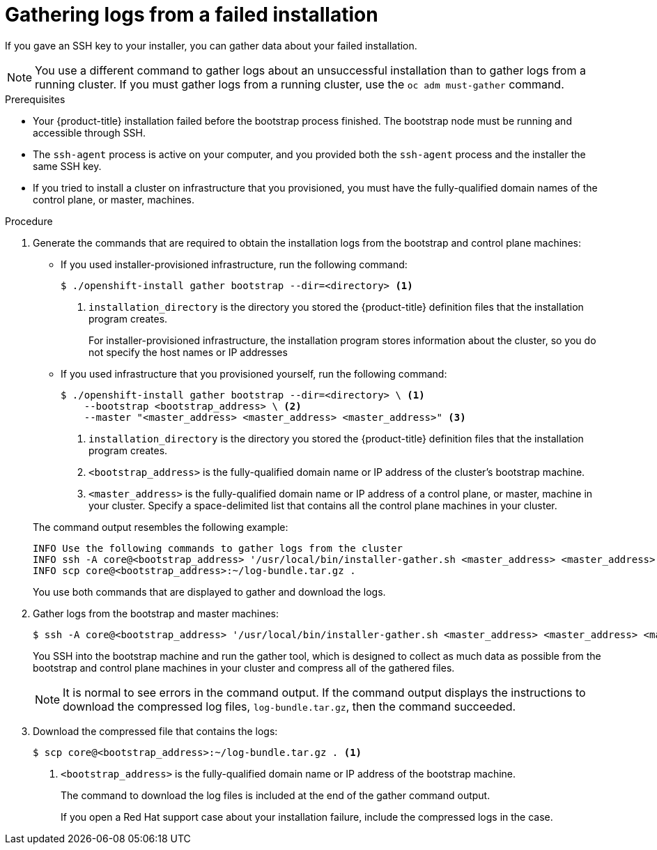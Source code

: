 // Module included in the following assemblies:
//
// *installing/installing-gather-logs.adoc

[id="installation-bootstrap-gather_{context}"]
= Gathering logs from a failed installation

If you gave an SSH key to your installer, you can gather data about your failed
installation.

[NOTE]
====
You use a different command to gather logs about an unsuccessful installation
than to gather logs from a running cluster. If you must gather logs from a
running cluster, use the `oc adm must-gather` command.
====

.Prerequisites

* Your {product-title} installation failed before the bootstrap process
finished. The bootstrap node must be running and accessible through SSH.
* The `ssh-agent` process is active on your computer, and you provided both the
`ssh-agent` process and the installer the same SSH key.
* If you tried to install a cluster on infrastructure that you provisioned, you
must have the fully-qualified domain names of the control plane, or master,
machines.

.Procedure

. Generate the commands that are required to obtain the installation logs from
the bootstrap and control plane machines:
+
--
** If you used installer-provisioned infrastructure, run the following command:
+
----
$ ./openshift-install gather bootstrap --dir=<directory> <1>
----
<1> `installation_directory` is the directory you stored the {product-title}
definition files that the installation program creates.
+
For installer-provisioned infrastructure, the installation program stores
information about the cluster, so you do not specify the host names or IP
addresses

** If you used infrastructure that you provisioned yourself, run the following
command:
+
----
$ ./openshift-install gather bootstrap --dir=<directory> \ <1>
    --bootstrap <bootstrap_address> \ <2>
    --master "<master_address> <master_address> <master_address>" <3>
----
<1> `installation_directory` is the directory you stored the {product-title}
definition files that the installation program creates.
<2> `<bootstrap_address>` is the fully-qualified domain name or IP address of
the cluster's bootstrap machine.
<3> `<master_address>` is the fully-qualified domain name or IP address of a
control plane, or master, machine in your cluster. Specify a space-delimited
list that contains all the control plane machines in your cluster.
--
+
The command output resembles the following example:
+
----
INFO Use the following commands to gather logs from the cluster
INFO ssh -A core@<bootstrap_address> '/usr/local/bin/installer-gather.sh <master_address> <master_address> <master_address>'
INFO scp core@<bootstrap_address>:~/log-bundle.tar.gz .
----
+
You use both commands that are displayed to gather and download the logs.

. Gather logs from the bootstrap and master machines:
+
----
$ ssh -A core@<bootstrap_address> '/usr/local/bin/installer-gather.sh <master_address> <master_address> <master_address>'
----
+
You SSH into the bootstrap machine and run the gather tool, which is designed to
collect as much data as possible from the bootstrap and control plane machines
in your cluster and compress all of the gathered files.
+
[NOTE]
====
It is normal to see errors in the command output. If the command output
displays the instructions to download the compressed log files,
`log-bundle.tar.gz`, then the command succeeded.
====

. Download the compressed file that contains the logs:
+
----
$ scp core@<bootstrap_address>:~/log-bundle.tar.gz . <1>
----
<1> `<bootstrap_address>` is the fully-qualified domain name or IP address of the bootstrap
machine.
+
The command to download the log files is included at the end of the gather
command output.
+
If you open a Red Hat support case about your installation failure, include
the compressed logs in the case.